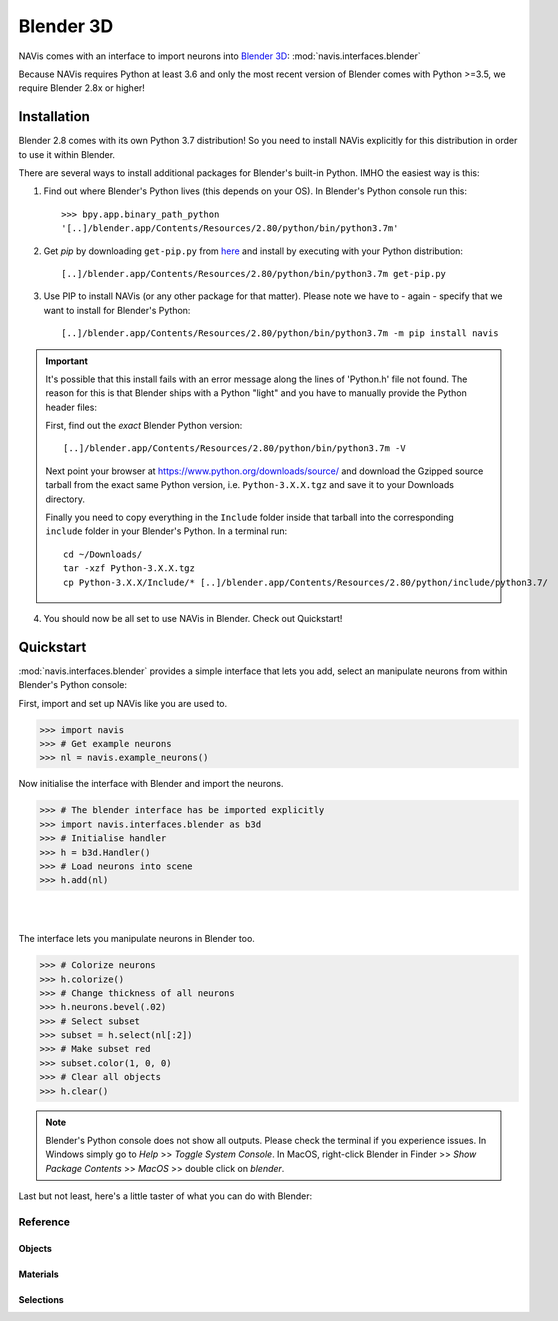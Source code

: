 .. _blender3d:

.. role:: red

Blender 3D
----------


NAVis comes with an interface to import neurons into
`Blender 3D <https://www.blender.org>`_: :mod:`navis.interfaces.blender`

Because NAVis requires Python at least 3.6 and only the most recent version of
Blender comes with Python >=3.5, we require Blender 2.8x or higher!

Installation
============

Blender 2.8 comes with its own Python 3.7 distribution! So you need to install
NAVis explicitly for this distribution in order to use it within Blender.

There are several ways to install additional packages for Blender's
built-in Python. IMHO the easiest way is this:

1. Find out where Blender's Python lives (this depends on your OS). In
   :red:`Blender's Python console` run this::

    >>> bpy.app.binary_path_python
    '[..]/blender.app/Contents/Resources/2.80/python/bin/python3.7m'

2. Get `pip` by downloading ``get-pip.py`` from
   `here <https://pip.pypa.io/en/stable/installing/>`_ and install by executing
   with your Python distribution::

    [..]/blender.app/Contents/Resources/2.80/python/bin/python3.7m get-pip.py

3. Use PIP to install NAVis (or any other package for that matter). Please note
   we have to - again - specify that we want to install for Blender's Python::

    [..]/blender.app/Contents/Resources/2.80/python/bin/python3.7m -m pip install navis

.. important::
   It's possible that this install fails with an error message along the lines
   of :red:`'Python.h' file not found`. The reason for this is that Blender
   ships with a Python "light" and you have to manually provide the Python
   header files:

   First, find out the *exact* Blender Python version::

    [..]/blender.app/Contents/Resources/2.80/python/bin/python3.7m -V

   Next point your browser at https://www.python.org/downloads/source/ and
   download the Gzipped source tarball from the exact same Python version,
   i.e. ``Python-3.X.X.tgz`` and save it to your Downloads directory.

   Finally you need to copy everything in the ``Include`` folder inside that
   tarball into the corresponding ``include`` folder in your Blender's Python.
   In a terminal run::

    cd ~/Downloads/
    tar -xzf Python-3.X.X.tgz
    cp Python-3.X.X/Include/* [..]/blender.app/Contents/Resources/2.80/python/include/python3.7/

4. You should now be all set to use NAVis in Blender. Check out Quickstart!

Quickstart
==========

:mod:`navis.interfaces.blender` provides a simple interface that lets you add,
select an manipulate neurons from within :red:`Blender's Python console`:

First, import and set up NAVis like you are used to.

>>> import navis
>>> # Get example neurons
>>> nl = navis.example_neurons()

Now initialise the interface with Blender and import the neurons.

>>> # The blender interface has be imported explicitly
>>> import navis.interfaces.blender as b3d
>>> # Initialise handler
>>> h = b3d.Handler()
>>> # Load neurons into scene
>>> h.add(nl)

|

.. image:: tutorials/figures/b3d_screenshot.jpg

|

The interface lets you manipulate neurons in Blender too.

>>> # Colorize neurons
>>> h.colorize()
>>> # Change thickness of all neurons
>>> h.neurons.bevel(.02)
>>> # Select subset
>>> subset = h.select(nl[:2])
>>> # Make subset red
>>> subset.color(1, 0, 0)
>>> # Clear all objects
>>> h.clear()

.. note::
   Blender's Python console does not show all outputs. Please check the terminal
   if you experience issues. In Windows simply go to `Help` >> `Toggle System
   Console`. In MacOS, right-click Blender in Finder >> `Show Package Contents`
   >> `MacOS` >> double click on `blender`.
   
Last but not least, here's a little taster of what you can do with Blender:

.. raw:: html
  
   <iframe width="560" height="315" src="https://www.youtube.com/embed/wl3sFG7WQJc" title="YouTube video player" frameborder="0" allow="accelerometer; autoplay; clipboard-write; encrypted-media; gyroscope; picture-in-picture" allowfullscreen></iframe>   

Reference
~~~~~~~~~

Objects
+++++++
.. autosummary::
    :toctree: generated/

    navis.interfaces.blender.Handler.add
    navis.interfaces.blender.Handler.clear
    navis.interfaces.blender.Handler.select
    navis.interfaces.blender.Handler.hide
    navis.interfaces.blender.Handler.unhide

Materials
+++++++++
.. autosummary::
    :toctree: generated/

    navis.interfaces.blender.Handler.color
    navis.interfaces.blender.Handler.colorize
    navis.interfaces.blender.Handler.emit
    navis.interfaces.blender.Handler.use_transparency
    navis.interfaces.blender.Handler.alpha
    navis.interfaces.blender.Handler.bevel


Selections
++++++++++
.. autosummary::
    :toctree: generated/

    navis.interfaces.blender.Handler.select

    navis.interfaces.blender.ObjectList.select
    navis.interfaces.blender.ObjectList.color
    navis.interfaces.blender.ObjectList.colorize
    navis.interfaces.blender.ObjectList.emit
    navis.interfaces.blender.ObjectList.use_transparency
    navis.interfaces.blender.ObjectList.alpha
    navis.interfaces.blender.ObjectList.bevel

    navis.interfaces.blender.ObjectList.hide
    navis.interfaces.blender.ObjectList.unhide
    navis.interfaces.blender.ObjectList.hide_others

    navis.interfaces.blender.ObjectList.delete

    navis.interfaces.blender.ObjectList.to_json
